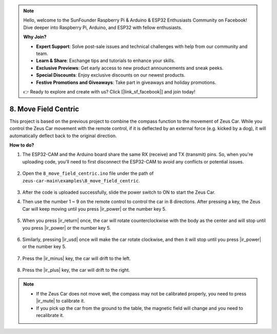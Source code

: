 .. note::

    Hello, welcome to the SunFounder Raspberry Pi & Arduino & ESP32 Enthusiasts Community on Facebook! Dive deeper into Raspberry Pi, Arduino, and ESP32 with fellow enthusiasts.

    **Why Join?**

    - **Expert Support**: Solve post-sale issues and technical challenges with help from our community and team.
    - **Learn & Share**: Exchange tips and tutorials to enhance your skills.
    - **Exclusive Previews**: Get early access to new product announcements and sneak peeks.
    - **Special Discounts**: Enjoy exclusive discounts on our newest products.
    - **Festive Promotions and Giveaways**: Take part in giveaways and holiday promotions.

    👉 Ready to explore and create with us? Click [|link_sf_facebook|] and join today!

8. Move Field Centric
=====================


This project is based on the previous project to combine the compass function to the movement of Zeus Car.
While you control the Zeus Car movement with the remote control, if it is deflected by an external force (e.g. kicked by a dog), it will automatically deflect back to the original direction.


**How to do?**

#. The ESP32-CAM and the Arduino board share the same RX (receive) and TX (transmit) pins. So, when you're uploading code, you'll need to first disconnect the ESP32-CAM to avoid any conflicts or potential issues.

    .. image:: img/unplug_cam.png
        :width: 400
        :align: center


#. Open the ``8_move_field_centric.ino`` file under the path of ``zeus-car-main\examples\8_move_field_centric``.

    .. raw:: html

        <iframe src=https://create.arduino.cc/editor/sunfounder01/a0ac96b3-47a9-4eab-8d8a-d1ca16c7fcda/preview?embed style="height:510px;width:100%;margin:10px 0" frameborder=0></iframe>

#. After the code is uploaded successfully, slide the power switch to ON to start the Zeus Car.

#. Then use the number 1 ~ 9 on the remote control to control the car in 8 directions. After pressing a key, the Zeus Car will keep moving until you press |ir_power| or the number key 5.

    .. image:: img/zeus_move.jpg
        :width: 600
        :align: center


#. When you press |ir_return| once, the car will rotate counterclockwise with the body as the center and will stop until you press |ir_power| or the number key 5.

    .. image:: img/zeus_turn_left.jpg
        :width: 600
        :align: center

#. Similarly, pressing |ir_usd| once will make the car rotate clockwise, and then it will stop until you press |ir_power| or the number key 5.

    .. image:: img/zeus_turn_right.jpg
        :width: 600
        :align: center

#. Press the |ir_minus| key, the car will drift to the left.

    .. image:: img/zeus_drift_left.jpg
        :width: 600
        :align: center

#. Press the |ir_plus| key, the car will drift to the right.

    .. image:: img/zeus_drift_right.jpg
        :width: 600
        :align: center


.. note::

    * If the Zeus Car does not move well, the compass may not be calibrated properly, you need to press |ir_mute| to calibrate it.
    * If you pick up the car from the ground to the table, the magnetic field will change and you need to recalibrate it.